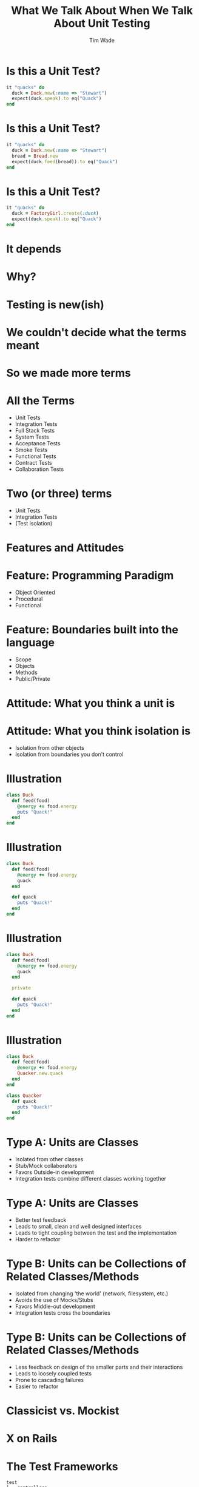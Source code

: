 #+TITLE: What We Talk About When We Talk About Unit Testing
#+AUTHOR: Tim Wade
#+EMAIL: hello@timjwade.com
#+OPTIONS: title:nil, toc:nil, H:1
#+LaTeX_CLASS: beamer
#+LaTeX_CLASS_OPTIONS: [bigger]
#+BEAMER_THEME: Singapore
#+startup: beamer

\centering

* Is this a Unit Test?
  #+BEGIN_SRC ruby
  it "quacks" do
    duck = Duck.new(:name => "Stewart")
    expect(duck.speak).to eq("Quack")
  end
  #+END_SRC

* Is this a Unit Test?
  #+BEGIN_SRC ruby
  it "quacks" do
    duck = Duck.new(:name => "Stewart")
    bread = Bread.new
    expect(duck.feed(bread)).to eq("Quack")
  end
  #+END_SRC

* Is this a Unit Test?
  #+BEGIN_SRC ruby
  it "quacks" do
    duck = FactoryGirl.create(:duck)
    expect(duck.speak).to eq("Quack")
  end
  #+END_SRC

* It depends
* Why?
* Testing is new(ish)
* We couldn't decide what the terms meant
* So we made more terms
* All the Terms
- Unit Tests
- Integration Tests
- Full Stack Tests
- System Tests
- Acceptance Tests
- Smoke Tests
- Functional Tests
- Contract Tests
- Collaboration Tests

* Two (or three) terms
- Unit Tests
- Integration Tests
- (Test isolation)

* Features and Attitudes
* Feature: Programming Paradigm
- Object Oriented
- Procedural
- Functional

* Feature: Boundaries built into the language
- Scope
- Objects
- Methods
- Public/Private

* Attitude: What you think a unit is

* Attitude: What you think isolation is
- Isolation from other objects
- Isolation from boundaries you don't control

* Illustration
#+BEGIN_SRC ruby
  class Duck
    def feed(food)
      @energy += food.energy
      puts "Quack!"
    end
  end
#+END_SRC

* Illustration
#+BEGIN_SRC ruby
  class Duck
    def feed(food)
      @energy += food.energy
      quack
    end

    def quack
      puts "Quack!"
    end
  end
#+END_SRC

* Illustration
#+BEGIN_SRC ruby
  class Duck
    def feed(food)
      @energy += food.energy
      quack
    end

    private

    def quack
      puts "Quack!"
    end
  end
#+END_SRC

* Illustration
#+BEGIN_SRC ruby
  class Duck
    def feed(food)
      @energy += food.energy
      Quacker.new.quack
    end
  end

  class Quacker
    def quack
      puts "Quack!"
    end
  end
#+END_SRC

* Type A: Units are Classes
- Isolated from other classes
- Stub/Mock collaborators
- Favors Outside-in development
- Integration tests combine different classes working together

* Type A: Units are Classes
- Better test feedback
- Leads to small, clean and well designed interfaces
- Leads to tight coupling between the test and the implementation
- Harder to refactor

* Type B: Units can be Collections of Related Classes/Methods
- Isolated from changing 'the world' (network, filesystem, etc.)
- Avoids the use of Mocks/Stubs
- Favors Middle-out development
- Integration tests cross the boundaries

* Type B: Units can be Collections of Related Classes/Methods
- Less feedback on design of the smaller parts and their interactions
- Leads to loosely coupled tests
- Prone to cascading failures
- Easier to refactor

* Classicist vs. Mockist

* X on Rails
* The Test Frameworks
:PROPERTIES:
:BEAMER_ENV: fullframe
:END:

  #+BEGIN_SRC
  test
  ├── controllers
  ├── fixtures
  │   └── files
  ├── helpers
  ├── integration
  ├── mailers
  ├── models
  └── test_helper.rb
  #+END_SRC
* They are all integration tests
- Controller tests are integration tests in another folder
- Model tests (the 'unit' tests) all interact with the database
- Interaction with the database is permitted/encouraged in all the test frameworks?
- Isolation unimportant/irrelevant

* Omakase
- Usually departing from the framework a bad idea
- But I disagree when it comes to testing
* The Test Pyramid
[[./img/test-pyramid.png]]
* TDD is Dead

* Conclusion
- Always define your terms when you're talking about Unit/Integration Testing
- If you're a classicist/mockist or don't know, try another approach
- You have to answer more difficult questions if you don't strongly identify with one or the other



* References: Test-Driven Development- Kent Beck
[[./img/tddbe.jpg]]
* References: Working Effectively with Unit Tests - Jay Fields
[[./img/wewut.jpeg]]
* References: xUnit Test Patterns: Refactoring Test Code - Gerard Meszaros
[[./img/xutp.jpg]]

* References
- http://martinfowler.com/bliki/UnitTest.html
- http://martinfowler.com/articles/mocksArentStubs.html
- http://blog.cleancoder.com/uncle-bob/2017/03/03/TDD-Harms-Architecture.html
- Ian Cooper - TDD: Where did it all go wrong? - https://vimeo.com/68375232
- J.B. Rainsberger - Integration Tests are a Scam - https://vimeo.com/80533536

* Quotes
** "But the main lesson I took was that tests should be able to ignore
one another completely. If I had one test broken, I wanted one
problem. If I had two tests broken, I wanted two problems.

** "One convenient implication of isolated tests is that the tests are
order independent. If I want to grab a subset of tests and run them,
then I can do so without worrying that a test will break now because
of a prerequisite test is gone." - Kent Beck (TDDBE) 125
** "[...] a unit can be an individual Java method, but it can also be
 something much larger that likely includes many collaborating classes. I find value in splitting my unit tests into two distinct categories - /Solitary Unit Tests/ and /Sociable Unit Tests/." - Jay Fields (WEWUT) 84




** "There are two primary reasons for writing  /Solitary Unit Tests/:

"1. /Sociable Unit Tests/ can be slow and nondeterministic
2. /Sociable Unit Tests/ are more susceptible to cascading failures" - Jay Fields (WEWUT) 232
